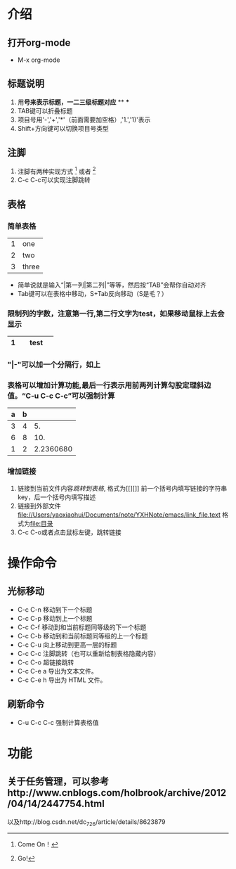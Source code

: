 * 介绍
** 打开org-mode
- M-x org-mode

** 标题说明
1. 用*号来表示标题，一二三级标题对应* ** ***
2. TAB键可以折叠标题
3. 项目号用'-','+','*'（前面需要加空格）,'1.','1)'表示
4. Shift+方向键可以切换项目号类型

** 注脚
1. 注脚有两种实现方式 [1] 或者 [fn:注释名字]
2. C-c C-c可以实现注脚跳转

** 表格
*** 简单表格
| 1 | one   |
| 2 | two   |
| 3 | three |
+ 简单说就是输入“|第一列|第二列|”等等，然后按“TAB”会帮你自动对齐
+ Tab键可以在表格中移动，S+Tab反向移动（S是毛？）
*** 限制列的字数，注意第一行,第二行文字为test，如果移动鼠标上去会显示
|   | <3> |
| 1 | test |
|---+-----|

*** "|-"可以加一个分隔行，如上
*** 表格可以增加计算功能,最后一行表示用前两列计算勾股定理斜边值。“C-u C-c C-c”可以强制计算
| a | b |           |
|---+---+-----------|
| 3 | 4 |        5. |
| 6 | 8 |       10. |
| 1 | 2 | 2.2360680 |
#+TBLFM: $3=($1^2+$2^2)^0.5

*** 增加链接
1. 链接到当前文件内容[[表格][跳转到表格]],  格式为[[][]] 前一个括号内填写链接的字符串key，后一个括号内填写描述
2. 链接到外部文件 [[file://Users/yaoxiaohui/Documents/note/YXHNote/emacs/link_file.text]] 格式为[[file:目录]] 
3. C-c C-o或者点击鼠标左键，跳转链接

* 操作命令
** 光标移动
- C-c C-n 移动到下一个标题
- C-c C-p 移动到上一个标题
- C-c C-f 移动到和当前标题同等级的下一个标题
- C-c C-b 移动到和当前标题同等级的上一个标题
- C-c C-u 向上移动到更高一层的标题
- C-c C-c 注脚跳转（也可以重新绘制表格隐藏内容）
- C-c C-o 超链接跳转
- C-c C-e a 导出为文本文件。
- C-c C-e h 导出为 HTML 文件。
** 刷新命令
- C-u C-c C-c 强制计算表格值

* 功能
** 关于任务管理，可以参考http://www.cnblogs.com/holbrook/archive/2012/04/14/2447754.html
以及http://blog.csdn.net/dc_726/article/details/8623879

[1] Come On！
[fn:注释名字] Go!


